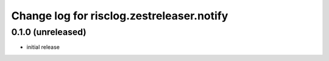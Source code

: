==========================================
Change log for risclog.zestreleaser.notify
==========================================


0.1.0 (unreleased)
==================

* initial release
